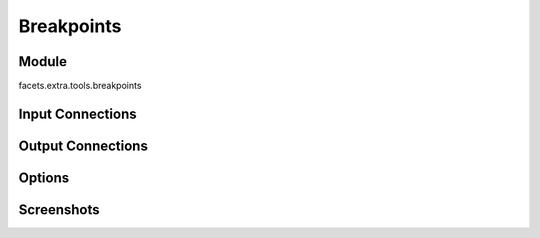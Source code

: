 .. _tool_breakpoints:

Breakpoints
===========

Module
------

facets.extra.tools.breakpoints

Input Connections
-----------------

Output Connections
------------------

Options
-------

Screenshots
-----------

.. image:: images/tool_breakpoints.jpg

